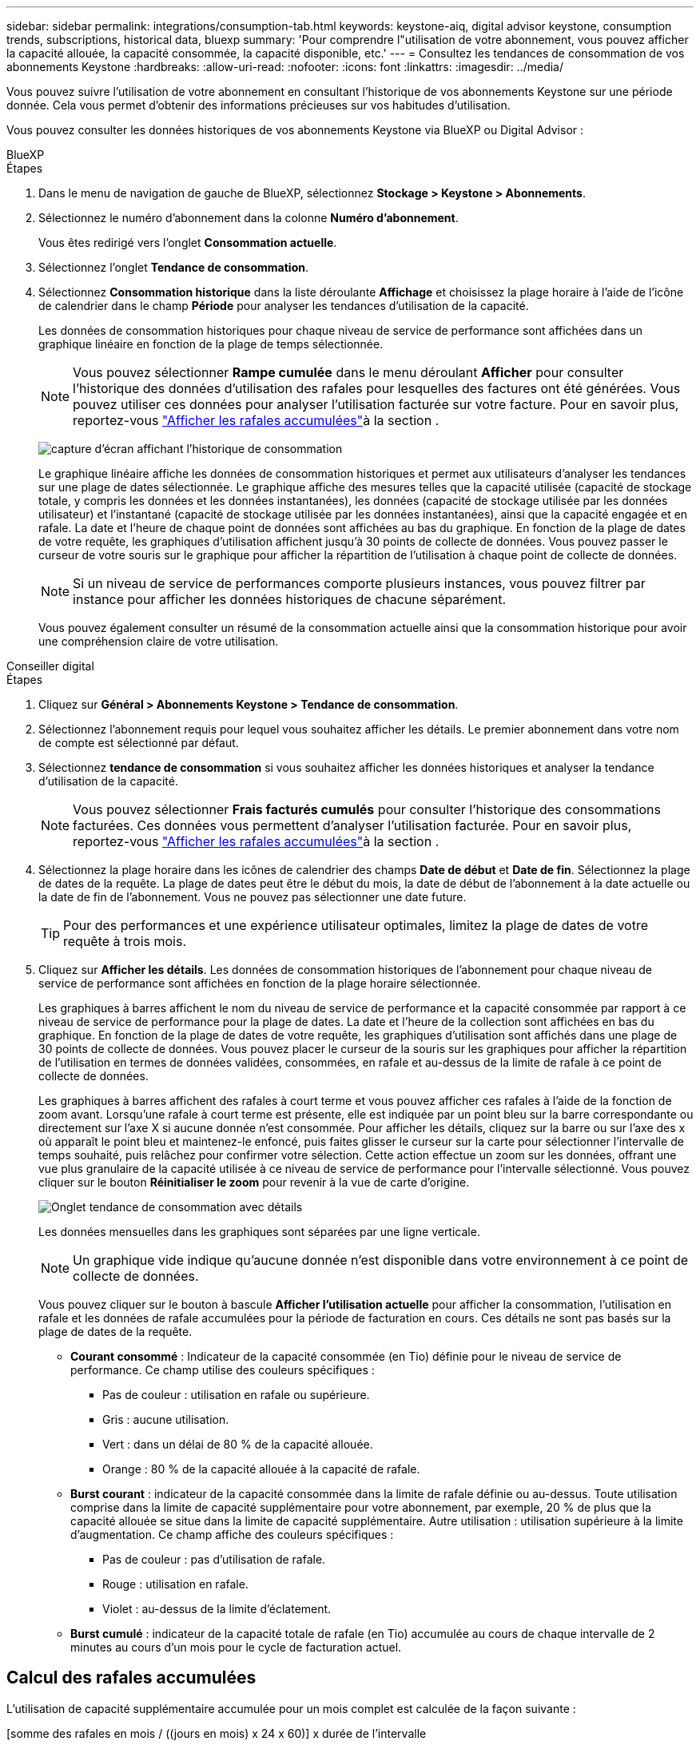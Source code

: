 ---
sidebar: sidebar 
permalink: integrations/consumption-tab.html 
keywords: keystone-aiq, digital advisor keystone, consumption trends, subscriptions, historical data, bluexp 
summary: 'Pour comprendre l"utilisation de votre abonnement, vous pouvez afficher la capacité allouée, la capacité consommée, la capacité disponible, etc.' 
---
= Consultez les tendances de consommation de vos abonnements Keystone
:hardbreaks:
:allow-uri-read: 
:nofooter: 
:icons: font
:linkattrs: 
:imagesdir: ../media/


[role="lead"]
Vous pouvez suivre l'utilisation de votre abonnement en consultant l'historique de vos abonnements Keystone sur une période donnée. Cela vous permet d'obtenir des informations précieuses sur vos habitudes d'utilisation.

Vous pouvez consulter les données historiques de vos abonnements Keystone via BlueXP ou Digital Advisor :

[role="tabbed-block"]
====
.BlueXP
--
.Étapes
. Dans le menu de navigation de gauche de BlueXP, sélectionnez *Stockage > Keystone > Abonnements*.
. Sélectionnez le numéro d'abonnement dans la colonne *Numéro d'abonnement*.
+
Vous êtes redirigé vers l'onglet *Consommation actuelle*.

. Sélectionnez l'onglet *Tendance de consommation*.
. Sélectionnez *Consommation historique* dans la liste déroulante *Affichage* et choisissez la plage horaire à l'aide de l'icône de calendrier dans le champ *Période* pour analyser les tendances d'utilisation de la capacité.
+
Les données de consommation historiques pour chaque niveau de service de performance sont affichées dans un graphique linéaire en fonction de la plage de temps sélectionnée.

+

NOTE: Vous pouvez sélectionner *Rampe cumulée* dans le menu déroulant *Afficher* pour consulter l'historique des données d'utilisation des rafales pour lesquelles des factures ont été générées. Vous pouvez utiliser ces données pour analyser l'utilisation facturée sur votre facture. Pour en savoir plus, reportez-vous link:../integrations/consumption-tab.html#view-accrued-burst["Afficher les rafales accumulées"]à la section .

+
image:bxp-consumption-trend-1.png["capture d'écran affichant l'historique de consommation"]

+
Le graphique linéaire affiche les données de consommation historiques et permet aux utilisateurs d'analyser les tendances sur une plage de dates sélectionnée. Le graphique affiche des mesures telles que la capacité utilisée (capacité de stockage totale, y compris les données et les données instantanées), les données (capacité de stockage utilisée par les données utilisateur) et l'instantané (capacité de stockage utilisée par les données instantanées), ainsi que la capacité engagée et en rafale. La date et l’heure de chaque point de données sont affichées au bas du graphique. En fonction de la plage de dates de votre requête, les graphiques d'utilisation affichent jusqu'à 30 points de collecte de données. Vous pouvez passer le curseur de votre souris sur le graphique pour afficher la répartition de l'utilisation à chaque point de collecte de données.

+

NOTE: Si un niveau de service de performances comporte plusieurs instances, vous pouvez filtrer par instance pour afficher les données historiques de chacune séparément.

+
Vous pouvez également consulter un résumé de la consommation actuelle ainsi que la consommation historique pour avoir une compréhension claire de votre utilisation.



--
.Conseiller digital
--
.Étapes
. Cliquez sur *Général > Abonnements Keystone > Tendance de consommation*.
. Sélectionnez l'abonnement requis pour lequel vous souhaitez afficher les détails. Le premier abonnement dans votre nom de compte est sélectionné par défaut.
. Sélectionnez *tendance de consommation* si vous souhaitez afficher les données historiques et analyser la tendance d'utilisation de la capacité.
+

NOTE: Vous pouvez sélectionner *Frais facturés cumulés* pour consulter l'historique des consommations facturées. Ces données vous permettent d'analyser l'utilisation facturée. Pour en savoir plus, reportez-vous link:../integrations/consumption-tab.html#view-accrued-burst["Afficher les rafales accumulées"]à la section .

. Sélectionnez la plage horaire dans les icônes de calendrier des champs *Date de début* et *Date de fin*. Sélectionnez la plage de dates de la requête. La plage de dates peut être le début du mois, la date de début de l'abonnement à la date actuelle ou la date de fin de l'abonnement. Vous ne pouvez pas sélectionner une date future.
+

TIP: Pour des performances et une expérience utilisateur optimales, limitez la plage de dates de votre requête à trois mois.

. Cliquez sur *Afficher les détails*. Les données de consommation historiques de l'abonnement pour chaque niveau de service de performance sont affichées en fonction de la plage horaire sélectionnée.
+
Les graphiques à barres affichent le nom du niveau de service de performance et la capacité consommée par rapport à ce niveau de service de performance pour la plage de dates. La date et l'heure de la collection sont affichées en bas du graphique. En fonction de la plage de dates de votre requête, les graphiques d'utilisation sont affichés dans une plage de 30 points de collecte de données. Vous pouvez placer le curseur de la souris sur les graphiques pour afficher la répartition de l'utilisation en termes de données validées, consommées, en rafale et au-dessus de la limite de rafale à ce point de collecte de données.

+
Les graphiques à barres affichent des rafales à court terme et vous pouvez afficher ces rafales à l'aide de la fonction de zoom avant. Lorsqu'une rafale à court terme est présente, elle est indiquée par un point bleu sur la barre correspondante ou directement sur l'axe X si aucune donnée n'est consommée. Pour afficher les détails, cliquez sur la barre ou sur l'axe des x où apparaît le point bleu et maintenez-le enfoncé, puis faites glisser le curseur sur la carte pour sélectionner l'intervalle de temps souhaité, puis relâchez pour confirmer votre sélection. Cette action effectue un zoom sur les données, offrant une vue plus granulaire de la capacité utilisée à ce niveau de service de performance pour l'intervalle sélectionné. Vous pouvez cliquer sur le bouton *Réinitialiser le zoom* pour revenir à la vue de carte d'origine.

+
image:aiq-ks-subtime-7.png["Onglet tendance de consommation avec détails"]

+
Les données mensuelles dans les graphiques sont séparées par une ligne verticale.

+

NOTE: Un graphique vide indique qu'aucune donnée n'est disponible dans votre environnement à ce point de collecte de données.

+
Vous pouvez cliquer sur le bouton à bascule *Afficher l'utilisation actuelle* pour afficher la consommation, l'utilisation en rafale et les données de rafale accumulées pour la période de facturation en cours. Ces détails ne sont pas basés sur la plage de dates de la requête.

+
** *Courant consommé* : Indicateur de la capacité consommée (en Tio) définie pour le niveau de service de performance. Ce champ utilise des couleurs spécifiques :
+
*** Pas de couleur : utilisation en rafale ou supérieure.
*** Gris : aucune utilisation.
*** Vert : dans un délai de 80 % de la capacité allouée.
*** Orange : 80 % de la capacité allouée à la capacité de rafale.


** *Burst courant* : indicateur de la capacité consommée dans la limite de rafale définie ou au-dessus. Toute utilisation comprise dans la limite de capacité supplémentaire pour votre abonnement, par exemple, 20 % de plus que la capacité allouée se situe dans la limite de capacité supplémentaire. Autre utilisation : utilisation supérieure à la limite d'augmentation. Ce champ affiche des couleurs spécifiques :
+
*** Pas de couleur : pas d'utilisation de rafale.
*** Rouge : utilisation en rafale.
*** Violet : au-dessus de la limite d'éclatement.


** *Burst cumulé* : indicateur de la capacité totale de rafale (en Tio) accumulée au cours de chaque intervalle de 2 minutes au cours d'un mois pour le cycle de facturation actuel.




--
====


== Calcul des rafales accumulées

L'utilisation de capacité supplémentaire accumulée pour un mois complet est calculée de la façon suivante :

[somme des rafales en mois / ((jours en mois) x 24 x 60)] x durée de l'intervalle

Vous pouvez calculer la capacité supplémentaire accumulée pour de courtes périodes, par exemple toutes les deux minutes, à l'aide des éléments suivants :

[burst / ((jours en mois) x 24 x 60)] x durée de l'intervalle

L'augmentation correspond à la différence entre la capacité consommée et la capacité allouée. Par exemple, avec un intervalle de 30 jours par mois, si la capacité consommée atteint 120 Tio et que la capacité allouée est de 100 Tio pour un intervalle de 2 minutes, cela se traduit par une capacité supplémentaire de 20 Tio, ce qui équivaut à une utilisation de 0.000925926 Tio pour cet intervalle.



== Afficher les rafales accumulées

Vous pouvez consulter votre consommation de données cumulée via BlueXP ou Digital Advisor. Si vous avez sélectionné « Consommation cumulée » dans le menu déroulant « Affichage » de l'onglet « Tendance de consommation » de BlueXP, ou « Consommation cumulée facturée » dans l'onglet « Tendance de consommation » de Digital Advisor, vous pouvez consulter votre consommation de données cumulée mensuellement ou trimestriellement, selon la période de facturation sélectionnée. Ces données sont disponibles pour les 12 derniers mois qui ont été facturés, et vous pouvez les interroger par plage de dates jusqu'aux 30 derniers mois. Les graphiques à barres affichent les données facturées. Si l'utilisation n'a pas encore été facturée, elle sera marquée comme _en attente_ pour cette période.


TIP: L'utilisation en rafale accumulée facturée est calculée par période de facturation, en fonction de la capacité engagée et consommée pour un niveau de service de performance.

Pour une période de facturation trimestrielle, si l'abonnement commence à une date autre que 1^St^ du mois, la facture trimestrielle couvrira la période de 90 jours suivante. Par exemple, si votre abonnement commence le 15 août, la facture sera générée pour la période du 15 août au 14 octobre.

Si vous passez d'une facturation trimestrielle à une facturation mensuelle, la facture trimestrielle couvrira toujours la période de 90 jours, avec deux factures générées au cours du dernier mois du trimestre : une pour la période de facturation trimestrielle et une autre pour les jours restants de ce mois. Cette transition permet à la période de facturation mensuelle de commencer le 1^St^ du mois suivant. Par exemple, si votre abonnement commence le 15 octobre, vous recevrez deux factures en janvier, l'une pour le 15 octobre au 14 janvier et l'autre pour le 15 au 31 janvier, avant que la période de facturation mensuelle commence le 1er février.

image:accr-burst-2.png["augmentation de l'utilisation cumulée chaque trimestre"]

Cette fonctionnalité est disponible en mode d'aperçu uniquement. Contactez votre KSM pour en savoir plus sur cette fonctionnalité.



== Afficher l'utilisation quotidienne des données de bursting accumulées

Vous pouvez consulter votre consommation de données cumulée quotidienne pour une période de facturation mensuelle ou trimestrielle via BlueXP ou Digital Advisor. Dans BlueXP, le tableau « Consommation cumulée par jour » fournit des données détaillées, notamment l'horodatage, la capacité engagée, la capacité consommée et la capacité cumulée si vous sélectionnez « Consommation cumulée » dans le menu déroulant « Affichage » de l'onglet « Tendance de consommation ».

image:bxp-accrued-burst-days.png["capture d'écran montrant le tableau des rafales accumulées par jour"]

Dans Digital Advisor, lorsque vous cliquez sur la barre qui affiche les données facturées à partir de l'option *Invoiced Accumulation Burst*, vous voyez la section Capacité provisionnée facturable sous le graphique à barres, offrant des options d'affichage de graphique et de tableau. La vue graphique par défaut affiche l'utilisation quotidienne des données en rafale accumulées sous forme de graphique linéaire, indiquant les changements d'utilisation au fil du temps.

image:invoiced-daily-accr-burst-1.png["capture d'écran montrant le graphique à barres"]

Un exemple d'image illustrant l'utilisation quotidienne des données en rafale accumulées dans un graphique linéaire :

image:invoiced-daily-accr-burst-date.png["capture d'écran affichant les données d'utilisation de rafale au format graphique linéaire"]

Vous pouvez passer à une vue de tableau en cliquant sur l'option *Table* dans le coin supérieur droit du graphique. La vue du tableau fournit des mesures d'utilisation quotidiennes détaillées, notamment le niveau de service des performances, l'horodatage, la capacité engagée, la capacité consommée et la capacité provisionnée facturable. Vous pouvez également générer un rapport de ces détails au format CSV pour une utilisation et une comparaison futures.
